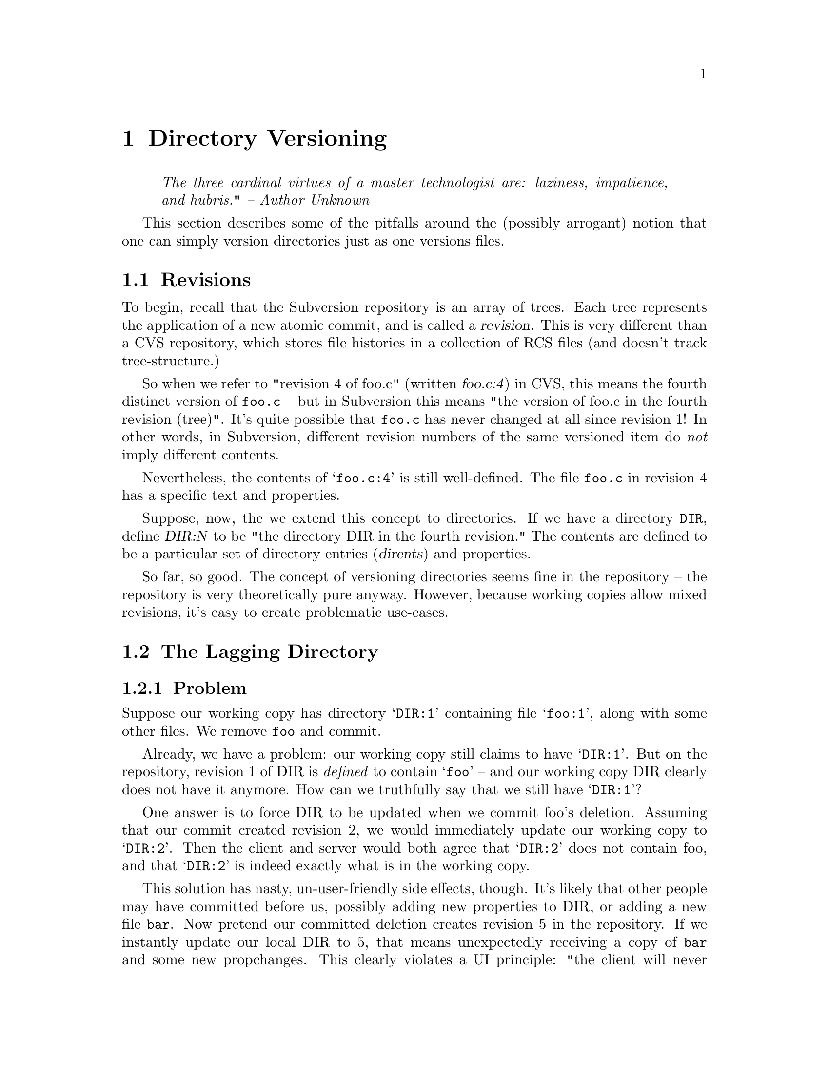 @node Directory Versioning
@chapter Directory Versioning



@quotation
@emph{The three cardinal virtues of a master technologist are: laziness,
impatience, and hubris." -- Author Unknown}
@end quotation



This section describes some of the pitfalls around the (possibly
arrogant) notion that one can simply version directories just as one
versions files.

@menu
* Revisions::                   Extending revisions to directories.
* The Lagging Directory::       When directory revisions fall behind.
* The Overeager Directory::     When directory revisions jump ahead.
* User impact:                  How these problems affect the user.
@end menu


@c ------------------------------------------------------------------
@node Revisions
@section Revisions

To begin, recall that the Subversion repository is an array of trees.
Each tree represents the application of a new atomic commit, and is
called a @dfn{revision}.  This is very different than a CVS repository,
which stores file histories in a collection of RCS files (and doesn't
track tree-structure.)

So when we refer to "revision 4 of foo.c" (written @dfn{foo.c:4}) in
CVS, this means the fourth distinct version of @file{foo.c} -- but in
Subversion this means "the version of foo.c in the fourth revision
(tree)".  It's quite possible that @file{foo.c} has never changed at all
since revision 1!  In other words, in Subversion, different revision
numbers of the same versioned item do @emph{not} imply different
contents.

Nevertheless, the contents of @samp{foo.c:4} is still well-defined.  The
file @file{foo.c} in revision 4 has a specific text and properties.

Suppose, now, the we extend this concept to directories.  If we have a
directory @file{DIR}, define @dfn{DIR:N} to be "the directory DIR in the
fourth revision."  The contents are defined to be a particular set of
directory entries (@dfn{dirents}) and properties.

So far, so good.  The concept of versioning directories seems fine in
the repository -- the repository is very theoretically pure anyway.
However, because working copies allow mixed revisions, it's easy to
create problematic use-cases.  


@c ------------------------------------------------------------------
@node The Lagging Directory
@section The Lagging Directory


@subsection Problem

@c This is the first part of of the "Greg Hudson" problem, so named
@c because he was the first one to bring it up and define it well.  :-)

Suppose our working copy has directory @samp{DIR:1} containing file
@samp{foo:1}, along with some other files.  We remove @file{foo} and
commit.

Already, we have a problem: our working copy still claims to have
@samp{DIR:1}.  But on the repository, revision 1 of DIR is
@emph{defined} to contain @samp{foo} -- and our working copy DIR clearly
does not have it anymore.  How can we truthfully say that we still have
@samp{DIR:1}?

One answer is to force DIR to be updated when we commit foo's deletion.
Assuming that our commit created revision 2, we would immediately update
our working copy to @samp{DIR:2}.  Then the client and server would both
agree that @samp{DIR:2} does not contain foo, and that @samp{DIR:2} is
indeed exactly what is in the working copy.

This solution has nasty, un-user-friendly side effects, though.  It's
likely that other people may have committed before us, possibly adding
new properties to DIR, or adding a new file @file{bar}.  Now pretend our
committed deletion creates revision 5 in the repository.  If we
instantly update our local DIR to 5, that means unexpectedly receiving a
copy of @file{bar} and some new propchanges.  This clearly violates a UI
principle: "the client will never change your working copy until you ask
it to."  Committing changes to the repository is a server-write
operation only; it should @emph{not} modify your working data!

Another solution is to do the naive thing:  after committing the
deletion of @file{foo}, simply stop tracking the file in the @file{SVN}
administrative directory.  The client then loses all knowledge of the
file.

But this doesn't work either: if we now update our working copy, the
communication between client and server is incorrect.  The client still
believes that it has @samp{DIR:1} -- which is false, since a "true"
@samp{DIR:1} contains @file{foo}.  The client gives this incorrect
report to the repository, and the repository decides that in order to
update to revision 2, @file{foo} must be deleted.  Thus the repository
sends a bogus (or at least unnecessary) deletion command.


@subsection Solution

This problem is solved through tricky administrative tracking in the
client.

After deleting @file{foo} and committing, the file is @emph{not} is not
totally forgotten by the @file{SVN} directory.  While the file is no
longer considered to be under revision control, it is still secretly
remembered as having been `deleted'.

When the user updates the working copy, the client correctly informs the
server that the file is already missing from its local @samp{DIR:1};
therefore the repository doesn't try to re-delete it when patching the
client up to revision 2.

@c Notes, for coders, about how the `deleted' flag works under the hood:

@c   * the `svn status' command won't display a deleted item, unless
@c     you make the deleted item the specific target of status.
@c
@c   * when a deleted item's parent is updated, one of two things will happen:
@c
@c       (1) the repository will re-add the item, thereby overwriting
@c           the entire entry.  (no more `deleted' flag)
@c
@c       (2) the repository will say nothing about the item, which means
@c           that it's fully aware that your item is gone, and this is 
@c           the correct state to be in.  In this case, the entire entry
@c           is removed.  (no more `deleted' flag)
@c
@c   * if a user schedules an item for addition that has the same name
@c     as a `deleted' entry, then entry will have both flags
@c     simultaneously.  This is perfectly fine:
@c
@c         * the commit-crawler will notice both flags and do a delete()
@c           and then an add().  This ensures that the transaction is
@c           built correctly. (without the delete(), the add() would be
@c           on top of an already-existing  item.)
@c
@c         * when the commit completes, the client rewrites the entry as
@c           normal.  (no more `deleted' flag)


@c ------------------------------------------------------------------
@node The Overeager Directory
@section The Overeager Directory


@c This is the 2nd part of the "Greg Hudson" problem.

@subsection Problem

Again, suppose our working copy has directory @samp{DIR:1} containing
file @samp{foo:1}, along with some other files.  

Now, unbeknownst to us, somebody else adds a new file @file{bar} to this
directory, creating revision 2 (and @samp{DIR:2}).

Now we add a property to @file{DIR} and commit, which creates revision
3.  Our working-copy @file{DIR} is now marked as being at revision 3.

Of course, this is false; our working copy does @emph{not} have
@samp{DIR:3}, because the "true" @samp{DIR:3} on the repository contains
the new file @file{bar}.  Our working copy has no knowledge of
@file{bar} at all.

Again, we can't follow our commit of @file{DIR} with an automatic update
(and addition of @file{bar}).  As mentioned previously, commits are a
one-way write operation; they must not change working copy data.


@subsection Solution

Let's enumerate exactly those times when a directory's local revision
number changes:

@itemize @bullet
@item
@b{when a directory is updated}:  if the directory is either the direct
target of an update command, or is a child of an updated directory, it
will be bumped (along with many other siblings and children) to a
uniform revision number.
@item
@b{when a directory is committed}: a directory can only be considered a
"committed object" if it has a new property change.  (Otherwise, to
"commit a directory" really implies that its modified children are being
committed, and only such children will have local revisions bumped.)
@end itemize

In this light, it's clear that our "overeager directory" problem only
happens in the second situation -- those times when we're committing
directory propchanges.  

Thus the answer is simply not to allow property-commits on directories
that are out-of-date.  It sounds a bit restrictive, but there's no other
way to keep directory revisions accurate.

@c  Note to developers:  this restriction is enforced by the filesystem
@c  merge() routine.

@c  Once merge() has established that {ancestor, source, target} are all
@c  different node-rev-ids, it examines the property-keys of ancestor
@c  and target.  If they're *different*, it returns a conflict error.


@c ------------------------------------------------------------------
@node User impact
@section User impact


Really, the Subversion client seems to have two difficult -- almost
contadictory -- goals.  

First, it needs to make the user experience friendly, which generally
means being a bit "sloppy" about deciding what a user can or cannot do.
This is why it allows mixed-revision working copies, and why it tries to
let users execute local tree-changing operations (delete, add, move,
copy) in situations that aren't always perfectly, theoretically "safe"
or pure.  

Second, the client tries to keep the working copy in correctly in sync
with the repository using as little communication as possible.  Of
course, this is made much harder by the first goal!

So in the end, there's a tension here, and the resolutions to problems
can vary.  In one case (the "lagging directory"), the problem can be
solved through secret, complex tracking in the client.  In the other
case ("the overeager directory"), the only solution is to restrict some
of the theoretical laxness allowed by the client.



